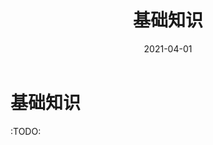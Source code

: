 #+TITLE: 基础知识
#+AUTHOR:
#+DATE: 2021-04-01
#+HUGO_CUSTOM_FRONT_MATTER: :author "7ym0n"
#+HUGO_BASE_DIR: ../../
#+HUGO_SECTION: posts/manual
#+HUGO_AUTO_SET_LASTMOD: t
#+HUGO_TAGS: Emacs
#+HUGO_CATEGORIES: Emacs
#+HUGO_DRAFT: false
#+HUGO_TOC: true

* 基础知识
:TODO:

